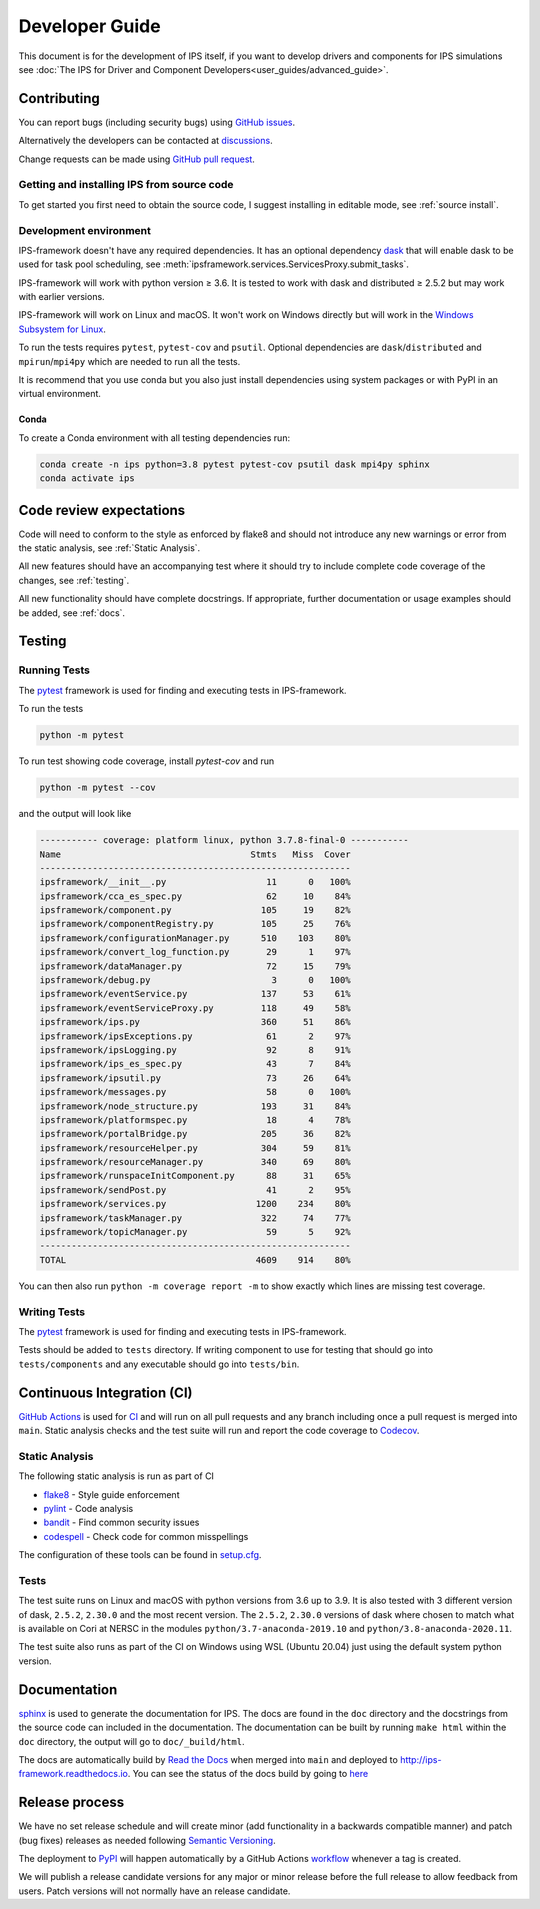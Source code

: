 Developer Guide
===============

This document is for the development of IPS itself, if you want to
develop drivers and components for IPS simulations see :doc:`The IPS
for Driver and Component Developers<user_guides/advanced_guide>`.

Contributing
------------

You can report bugs (including security bugs) using `GitHub issues
<https://github.com/HPC-SimTools/IPS-framework/issues>`_.

Alternatively the developers can be contacted at `discussions
<https://github.com/HPC-SimTools/IPS-framework/discussions>`_.

Change requests can be made using `GitHub pull request
<https://github.com/HPC-SimTools/IPS-framework/pulls>`_.


Getting and installing IPS from source code
~~~~~~~~~~~~~~~~~~~~~~~~~~~~~~~~~~~~~~~~~~~

To get started you first need to obtain the source code, I suggest
installing in editable mode, see :ref:`source install`.

Development environment
~~~~~~~~~~~~~~~~~~~~~~~

IPS-framework doesn't have any required dependencies. It has an
optional dependency `dask <https://dask.org>`_ that will enable dask
to be used for task pool scheduling, see
:meth:`ipsframework.services.ServicesProxy.submit_tasks`.

IPS-framework will work with python version ≥ 3.6. It is tested to work with
dask and distributed ≥ 2.5.2 but may work with earlier versions.

IPS-framework will work on Linux and macOS. It won't work on Windows
directly but will work in the `Windows Subsystem for Linux
<https://docs.microsoft.com/en-us/windows/wsl>`_.

To run the tests requires ``pytest``, ``pytest-cov`` and
``psutil``. Optional dependencies are ``dask``/``distributed`` and
``mpirun``/``mpi4py`` which are needed to run all the tests.

It is recommend that you use conda but you also just install
dependencies using system packages or with PyPI in an virtual
environment.

Conda
^^^^^

To create a Conda environment with all testing dependencies run:

.. code-block:: bash

   conda create -n ips python=3.8 pytest pytest-cov psutil dask mpi4py sphinx
   conda activate ips

Code review expectations
------------------------

Code will need to conform to the style as enforced by flake8 and
should not introduce any new warnings or error from the static
analysis, see :ref:`Static Analysis`.

All new features should have an accompanying test where it should try
to include complete code coverage of the changes, see :ref:`testing`.

All new functionality should have complete docstrings. If appropriate,
further documentation or usage examples should be added, see
:ref:`docs`.

.. _testing:

Testing
-------

Running Tests
~~~~~~~~~~~~~

The `pytest <https://pytest.org>`_ framework is used for finding and
executing tests in IPS-framework.

To run the tests

.. code-block:: bash

   python -m pytest

To run test showing code coverage, install `pytest-cov` and run

.. code-block:: bash

   python -m pytest --cov

and the output will look like

.. code::

   ----------- coverage: platform linux, python 3.7.8-final-0 -----------
   Name                                    Stmts   Miss  Cover
   -----------------------------------------------------------
   ipsframework/__init__.py                   11      0   100%
   ipsframework/cca_es_spec.py                62     10    84%
   ipsframework/component.py                 105     19    82%
   ipsframework/componentRegistry.py         105     25    76%
   ipsframework/configurationManager.py      510    103    80%
   ipsframework/convert_log_function.py       29      1    97%
   ipsframework/dataManager.py                72     15    79%
   ipsframework/debug.py                       3      0   100%
   ipsframework/eventService.py              137     53    61%
   ipsframework/eventServiceProxy.py         118     49    58%
   ipsframework/ips.py                       360     51    86%
   ipsframework/ipsExceptions.py              61      2    97%
   ipsframework/ipsLogging.py                 92      8    91%
   ipsframework/ips_es_spec.py                43      7    84%
   ipsframework/ipsutil.py                    73     26    64%
   ipsframework/messages.py                   58      0   100%
   ipsframework/node_structure.py            193     31    84%
   ipsframework/platformspec.py               18      4    78%
   ipsframework/portalBridge.py              205     36    82%
   ipsframework/resourceHelper.py            304     59    81%
   ipsframework/resourceManager.py           340     69    80%
   ipsframework/runspaceInitComponent.py      88     31    65%
   ipsframework/sendPost.py                   41      2    95%
   ipsframework/services.py                 1200    234    80%
   ipsframework/taskManager.py               322     74    77%
   ipsframework/topicManager.py               59      5    92%
   -----------------------------------------------------------
   TOTAL                                    4609    914    80%


You can then also run ``python -m coverage report -m`` to show exactly
which lines are missing test coverage.


Writing Tests
~~~~~~~~~~~~~

The `pytest <https://pytest.org>`_ framework is used for finding and
executing tests in IPS-framework.

Tests should be added to ``tests`` directory. If writing component to
use for testing that should go into ``tests/components`` and any
executable should go into ``tests/bin``.

Continuous Integration (CI)
---------------------------

`GitHub Actions <https://docs.github.com/en/actions>`_ is used for `CI
<https://github.com/HPC-SimTools/IPS-framework/blob/main/.github/workflows/workflows.yml>`_
and will run on all pull requests and any branch including once a pull
request is merged into ``main``. Static analysis checks and the test
suite will run and report the code coverage to `Codecov
<https://app.codecov.io/gh/HPC-SimTools/IPS-framework>`_.

.. _static analysis:

Static Analysis
~~~~~~~~~~~~~~~

The following static analysis is run as part of CI

* `flake8 <https://flake8.pycqa.org>`_ - Style guide enforcement
* `pylint <https://pylint.org>`_ - Code analysis
* `bandit <https://bandit.readthedocs.io>`_ - Find common security issues
* `codespell <https://github.com/codespell-project/codespell>`_ - Check code for common misspellings

The configuration of these tools can be found in `setup.cfg
<https://github.com/HPC-SimTools/IPS-framework/blob/main/setup.cfg>`_.

Tests
~~~~~

The test suite runs on Linux and macOS with python versions from 3.6
up to 3.9. It is also tested with 3 different version of dask,
``2.5.2``, ``2.30.0`` and the most recent version. The ``2.5.2``,
``2.30.0`` versions of dask where chosen to match what is available on
Cori at NERSC in the modules ``python/3.7-anaconda-2019.10`` and
``python/3.8-anaconda-2020.11``.

The test suite also runs as part of the CI on Windows using WSL
(Ubuntu 20.04) just using the default system python version.

.. _docs:

Documentation
-------------

`sphinx <https://www.sphinx-doc.org>`_ is used to generate the
documentation for IPS. The docs are found in the ``doc`` directory and
the docstrings from the source code can included in the
documentation. The documentation can be built by running ``make html``
within the ``doc`` directory, the output will go to
``doc/_build/html``.

The docs are automatically build by `Read the Docs
<https://readthedocs.org>`_ when merged into ``main`` and deployed to
http://ips-framework.readthedocs.io. You can see the status of the
docs build by going to `here
<https://readthedocs.org/projects/ips-framework/>`_

Release process
---------------

We have no set release schedule and will create minor (add
functionality in a backwards compatible manner) and patch (bug fixes)
releases as needed following `Semantic Versioning
<https://semver.org>`_.

The deployment to `PyPI <https://pypi.org/project/ipsframework>`_ will
happen automatically by a GitHub Actions `workflow
<https://github.com/HPC-SimTools/IPS-framework/blob/main/.github/workflows/publish-to-test-pypi.yml>`_
whenever a tag is created.

We will publish a release candidate versions for any major or minor
release before the full release to allow feedback from users. Patch
versions will not normally have an release candidate.
